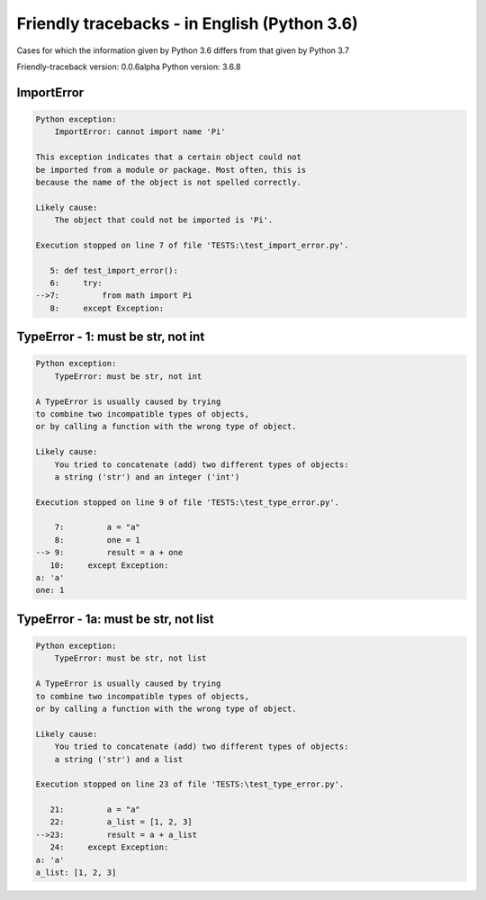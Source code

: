 
Friendly tracebacks - in English (Python 3.6)
===============================================

Cases for which the information given by Python 3.6 differs from that
given by Python 3.7

Friendly-traceback version: 0.0.6alpha
Python version: 3.6.8



ImportError
-----------

.. code-block:: none


    Python exception:
        ImportError: cannot import name 'Pi'
        
    This exception indicates that a certain object could not
    be imported from a module or package. Most often, this is
    because the name of the object is not spelled correctly.
    
    Likely cause:
        The object that could not be imported is 'Pi'.
        
    Execution stopped on line 7 of file 'TESTS:\test_import_error.py'.
    
       5: def test_import_error():
       6:     try:
    -->7:         from math import Pi
       8:     except Exception:

TypeError - 1: must be str, not int
-----------------------------------

.. code-block:: none


    Python exception:
        TypeError: must be str, not int
        
    A TypeError is usually caused by trying
    to combine two incompatible types of objects,
    or by calling a function with the wrong type of object.
    
    Likely cause:
        You tried to concatenate (add) two different types of objects:
        a string ('str') and an integer ('int')
        
    Execution stopped on line 9 of file 'TESTS:\test_type_error.py'.
    
        7:         a = "a"
        8:         one = 1
    --> 9:         result = a + one
       10:     except Exception:
    a: 'a'
    one: 1


TypeError - 1a: must be str, not list
-------------------------------------

.. code-block:: none


    Python exception:
        TypeError: must be str, not list
        
    A TypeError is usually caused by trying
    to combine two incompatible types of objects,
    or by calling a function with the wrong type of object.
    
    Likely cause:
        You tried to concatenate (add) two different types of objects:
        a string ('str') and a list
        
    Execution stopped on line 23 of file 'TESTS:\test_type_error.py'.
    
       21:         a = "a"
       22:         a_list = [1, 2, 3]
    -->23:         result = a + a_list
       24:     except Exception:
    a: 'a'
    a_list: [1, 2, 3]

